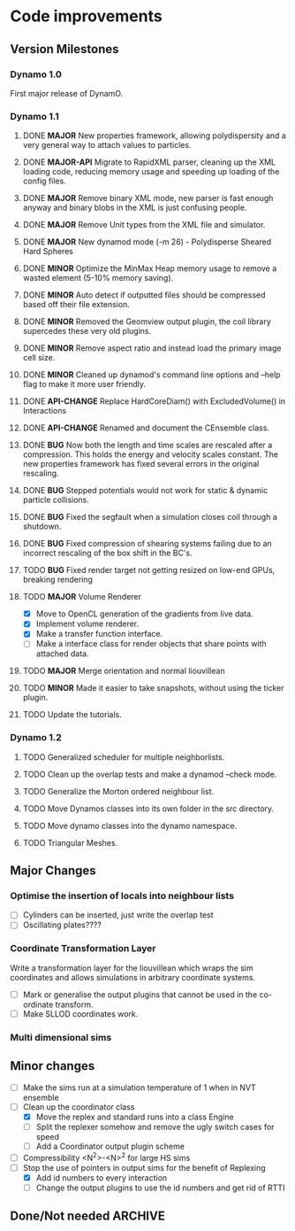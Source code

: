 #+STARTUP: overview
#+STARTUP: hidestars
#+TYP_TODO: TODO MAYBE WAITING NEXT DONE
#+TAGS: OFFICE(o) CODE(c) HOME(h)

* Code improvements
** Version Milestones
*** Dynamo 1.0
    First major release of DynamO.
*** Dynamo 1.1
**** DONE *MAJOR* New properties framework, allowing polydispersity and a very general way to attach values to particles.
**** DONE *MAJOR-API* Migrate to RapidXML parser, cleaning up the XML loading code, reducing memory usage and speeding up loading of the config files.
**** DONE *MAJOR* Remove binary XML mode, new parser is fast enough anyway and binary blobs in the XML is just confusing people.
**** DONE *MAJOR* Remove Unit types from the XML file and simulator.
**** DONE *MAJOR* New dynamod mode (-m 26) - Polydisperse Sheared Hard Spheres
**** DONE *MINOR* Optimize the MinMax Heap memory usage to remove a wasted element (5-10% memory saving).
**** DONE *MINOR* Auto detect if outputted files should be compressed based off their file extension.
**** DONE *MINOR* Removed the Geomview output plugin, the coil library supercedes these very old plugins.
**** DONE *MINOR* Remove aspect ratio and instead load the primary image cell size.
**** DONE *MINOR* Cleaned up dynamod's command line options and --help flag to make it more user friendly.
**** DONE *API-CHANGE* Replace HardCoreDiam() with ExcludedVolume() in Interactions
**** DONE *API-CHANGE* Renamed and document the CEnsemble class.
**** DONE *BUG* Now both the length and time scales are rescaled after a compression. This holds the energy and velocity scales constant. The new properties framework has fixed several errors in the original rescaling.
**** DONE *BUG* Stepped potentials would not work for static & dynamic particle collisions.
**** DONE *BUG* Fixed the segfault when a simulation closes coil through a shutdown.
**** DONE *BUG* Fixed compression of shearing systems failing due to an incorrect rescaling of the box shift in the BC's.
**** TODO *BUG* Fixed render target not getting resized on low-end GPUs, breaking rendering
**** TODO *MAJOR* Volume Renderer
     - [X] Move to OpenCL generation of the gradients from live data.
     - [X] Implement volume renderer.
     - [X] Make a transfer function interface.
     - [ ] Make a interface class for render objects that share points with attached data.
**** TODO *MAJOR* Merge orientation and normal liouvillean
**** TODO *MINOR* Made it easier to take snapshots, without using the ticker plugin.
**** TODO Update the tutorials.
*** Dynamo 1.2
**** TODO Generalized scheduler for multiple neighborlists.
**** TODO Clean up the overlap tests and make a dynamod --check mode.
**** TODO Generalize the Morton ordered neighbour list.
**** TODO Move Dynamos classes into its own folder in the src directory.
**** TODO Move dynamo classes into the dynamo namespace.
**** TODO Triangular Meshes.
** Major Changes
*** Optimise the insertion of locals into neighbour lists
    - [ ] Cylinders can be inserted, just write the overlap test
    - [ ] Oscillating plates????
*** Coordinate Transformation Layer
    Write a transformation layer for the liouvillean which wraps the
    sim coordinates and allows simulations in arbitrary coordinate
    systems.
  - [ ] Mark or generalise the output plugins that cannot be used in
    the co-ordinate transform.
  - [ ] Make SLLOD coordinates work.
*** Multi dimensional sims
** Minor changes 
   - [ ] Make the sims run at a simulation temperature of 1 when in NVT ensemble
   - [-] Clean up the coordinator class
    - [X] Move the replex and standard runs into a class Engine
    - [ ] Split the replexer somehow and remove the ugly switch cases for speed
    - [ ] Add a Coordinator output plugin scheme
   - [ ] Compressibility <N^2>-<N>^2 for large HS sims
   - [-] Stop the use of pointers in output sims for the benefit of Replexing
    - [X] Add id numbers to every interaction
    - [-] Change the output plugins to use the id numbers and get rid of RTTI
** Done/Not needed 						       :ARCHIVE:
  - [X] Cells smaller than required plus overlinking may be quicker
    with lightweight transitions
  - [X] On cell update of the bounded queue check wether the local
    minimum changed, may be faster [[file:code/isss/schedulers/multlist.cpp][file,]] CELL EVENTS CHANGE LOCAL
    MINIMA
  - [X] Localise global events inside the scheduler - Done for multlist
  - [X] In compression dynamics, add the stream velocity on
    initialisation like SLLOD. NOT REALLY WHAT YOU WANT BOUNDARY CONDITIONS ARE INCORRECT
  - [X] Place Andersen walls thermostat inside the Liouvillean code where it belongs
  - [X] Make the Replexer engine automatically do the max collisions
  - [X] Experiment with the new vector class
  VECTOR COSTS ARE OPTIMISED AWAY ANYWAY with -O2
  - [-] Store inverse mass? will reduce alot of divides when
    calculating mu and delta p, NO POINT ITS THE MEMORY THAT'S SLOW
  - [-] Add autodetection of walls into geomview plugin NOT NEEDED POVRAY DOES THIS
  - [X] Play with the new boost accumulators and ring buffer
  - [X] Collision sentinel for low density sims
*** DONE Stepped potentials			:ARCHIVE:
    CLOSED: [2009-09-19 Sat 21:46]
    - [X] Make a generalised interface for captures, remove the hashed
      set to another class
    - [X] Implement a multistep hash bins
    - [X] Implement a stepped interaction potential
*** DONE Implement Parallel Hard Cubes		:ARCHIVE:
    CLOSED: [2009-06-10 Wed 07:58]    
    

